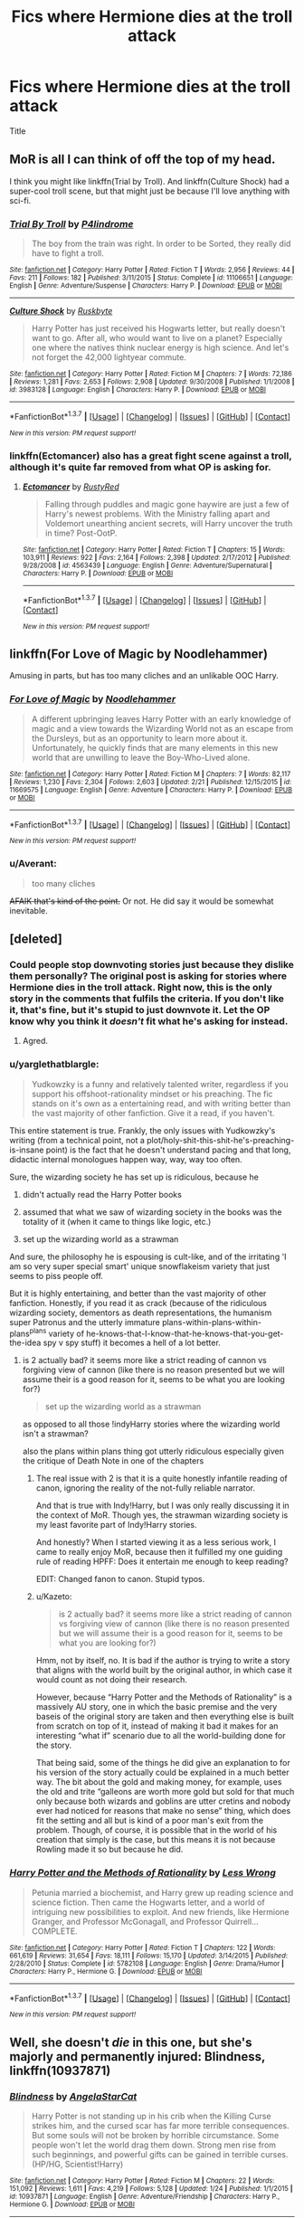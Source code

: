 #+TITLE: Fics where Hermione dies at the troll attack

* Fics where Hermione dies at the troll attack
:PROPERTIES:
:Author: Zantroy
:Score: 16
:DateUnix: 1456682091.0
:DateShort: 2016-Feb-28
:FlairText: Request
:END:
Title


** MoR is all I can think of off the top of my head.

I think you might like linkffn(Trial by Troll). And linkffn(Culture Shock) had a super-cool troll scene, but that might just be because I'll love anything with sci-fi.
:PROPERTIES:
:Author: tusing
:Score: 12
:DateUnix: 1456692201.0
:DateShort: 2016-Feb-29
:END:

*** [[http://www.fanfiction.net/s/11106651/1/][*/Trial By Troll/*]] by [[https://www.fanfiction.net/u/2496525/P4lindrome][/P4lindrome/]]

#+begin_quote
  The boy from the train was right. In order to be Sorted, they really did have to fight a troll.
#+end_quote

^{/Site/: [[http://www.fanfiction.net/][fanfiction.net]] *|* /Category/: Harry Potter *|* /Rated/: Fiction T *|* /Words/: 2,956 *|* /Reviews/: 44 *|* /Favs/: 211 *|* /Follows/: 182 *|* /Published/: 3/11/2015 *|* /Status/: Complete *|* /id/: 11106651 *|* /Language/: English *|* /Genre/: Adventure/Suspense *|* /Characters/: Harry P. *|* /Download/: [[http://www.p0ody-files.com/ff_to_ebook/ffn-bot/index.php?id=11106651&source=ff&filetype=epub][EPUB]] or [[http://www.p0ody-files.com/ff_to_ebook/ffn-bot/index.php?id=11106651&source=ff&filetype=mobi][MOBI]]}

--------------

[[http://www.fanfiction.net/s/3983128/1/][*/Culture Shock/*]] by [[https://www.fanfiction.net/u/226550/Ruskbyte][/Ruskbyte/]]

#+begin_quote
  Harry Potter has just received his Hogwarts letter, but really doesn't want to go. After all, who would want to live on a planet? Especially one where the natives think nuclear energy is high science. And let's not forget the 42,000 lightyear commute.
#+end_quote

^{/Site/: [[http://www.fanfiction.net/][fanfiction.net]] *|* /Category/: Harry Potter *|* /Rated/: Fiction M *|* /Chapters/: 7 *|* /Words/: 72,186 *|* /Reviews/: 1,281 *|* /Favs/: 2,653 *|* /Follows/: 2,908 *|* /Updated/: 9/30/2008 *|* /Published/: 1/1/2008 *|* /id/: 3983128 *|* /Language/: English *|* /Characters/: Harry P. *|* /Download/: [[http://www.p0ody-files.com/ff_to_ebook/ffn-bot/index.php?id=3983128&source=ff&filetype=epub][EPUB]] or [[http://www.p0ody-files.com/ff_to_ebook/ffn-bot/index.php?id=3983128&source=ff&filetype=mobi][MOBI]]}

--------------

*FanfictionBot*^{1.3.7} *|* [[[https://github.com/tusing/reddit-ffn-bot/wiki/Usage][Usage]]] | [[[https://github.com/tusing/reddit-ffn-bot/wiki/Changelog][Changelog]]] | [[[https://github.com/tusing/reddit-ffn-bot/issues/][Issues]]] | [[[https://github.com/tusing/reddit-ffn-bot/][GitHub]]] | [[[https://www.reddit.com/message/compose?to=%2Fu%2Ftusing][Contact]]]

^{/New in this version: PM request support!/}
:PROPERTIES:
:Author: FanfictionBot
:Score: 5
:DateUnix: 1456692242.0
:DateShort: 2016-Feb-29
:END:


*** linkffn(Ectomancer) also has a great fight scene against a troll, although it's quite far removed from what OP is asking for.
:PROPERTIES:
:Author: waylandertheslayer
:Score: 2
:DateUnix: 1456697923.0
:DateShort: 2016-Feb-29
:END:

**** [[http://www.fanfiction.net/s/4563439/1/][*/Ectomancer/*]] by [[https://www.fanfiction.net/u/1548491/RustyRed][/RustyRed/]]

#+begin_quote
  Falling through puddles and magic gone haywire are just a few of Harry's newest problems. With the Ministry falling apart and Voldemort unearthing ancient secrets, will Harry uncover the truth in time? Post-OotP.
#+end_quote

^{/Site/: [[http://www.fanfiction.net/][fanfiction.net]] *|* /Category/: Harry Potter *|* /Rated/: Fiction T *|* /Chapters/: 15 *|* /Words/: 103,911 *|* /Reviews/: 922 *|* /Favs/: 2,164 *|* /Follows/: 2,398 *|* /Updated/: 2/17/2012 *|* /Published/: 9/28/2008 *|* /id/: 4563439 *|* /Language/: English *|* /Genre/: Adventure/Supernatural *|* /Characters/: Harry P. *|* /Download/: [[http://www.p0ody-files.com/ff_to_ebook/ffn-bot/index.php?id=4563439&source=ff&filetype=epub][EPUB]] or [[http://www.p0ody-files.com/ff_to_ebook/ffn-bot/index.php?id=4563439&source=ff&filetype=mobi][MOBI]]}

--------------

*FanfictionBot*^{1.3.7} *|* [[[https://github.com/tusing/reddit-ffn-bot/wiki/Usage][Usage]]] | [[[https://github.com/tusing/reddit-ffn-bot/wiki/Changelog][Changelog]]] | [[[https://github.com/tusing/reddit-ffn-bot/issues/][Issues]]] | [[[https://github.com/tusing/reddit-ffn-bot/][GitHub]]] | [[[https://www.reddit.com/message/compose?to=%2Fu%2Ftusing][Contact]]]

^{/New in this version: PM request support!/}
:PROPERTIES:
:Author: FanfictionBot
:Score: 1
:DateUnix: 1456697983.0
:DateShort: 2016-Feb-29
:END:


** linkffn(For Love of Magic by Noodlehammer)

Amusing in parts, but has too many cliches and an unlikable OOC Harry.
:PROPERTIES:
:Author: PsychoGeek
:Score: 4
:DateUnix: 1456697087.0
:DateShort: 2016-Feb-29
:END:

*** [[http://www.fanfiction.net/s/11669575/1/][*/For Love of Magic/*]] by [[https://www.fanfiction.net/u/5241558/Noodlehammer][/Noodlehammer/]]

#+begin_quote
  A different upbringing leaves Harry Potter with an early knowledge of magic and a view towards the Wizarding World not as an escape from the Dursleys, but as an opportunity to learn more about it. Unfortunately, he quickly finds that are many elements in this new world that are unwilling to leave the Boy-Who-Lived alone.
#+end_quote

^{/Site/: [[http://www.fanfiction.net/][fanfiction.net]] *|* /Category/: Harry Potter *|* /Rated/: Fiction M *|* /Chapters/: 7 *|* /Words/: 82,117 *|* /Reviews/: 1,230 *|* /Favs/: 2,304 *|* /Follows/: 2,603 *|* /Updated/: 2/21 *|* /Published/: 12/15/2015 *|* /id/: 11669575 *|* /Language/: English *|* /Genre/: Adventure *|* /Characters/: Harry P. *|* /Download/: [[http://www.p0ody-files.com/ff_to_ebook/ffn-bot/index.php?id=11669575&source=ff&filetype=epub][EPUB]] or [[http://www.p0ody-files.com/ff_to_ebook/ffn-bot/index.php?id=11669575&source=ff&filetype=mobi][MOBI]]}

--------------

*FanfictionBot*^{1.3.7} *|* [[[https://github.com/tusing/reddit-ffn-bot/wiki/Usage][Usage]]] | [[[https://github.com/tusing/reddit-ffn-bot/wiki/Changelog][Changelog]]] | [[[https://github.com/tusing/reddit-ffn-bot/issues/][Issues]]] | [[[https://github.com/tusing/reddit-ffn-bot/][GitHub]]] | [[[https://www.reddit.com/message/compose?to=%2Fu%2Ftusing][Contact]]]

^{/New in this version: PM request support!/}
:PROPERTIES:
:Author: FanfictionBot
:Score: 2
:DateUnix: 1456697124.0
:DateShort: 2016-Feb-29
:END:


*** u/Averant:
#+begin_quote
  too many cliches
#+end_quote

+AFAIK that's kind of the point.+ Or not. He did say it would be somewhat inevitable.
:PROPERTIES:
:Author: Averant
:Score: 1
:DateUnix: 1456753287.0
:DateShort: 2016-Feb-29
:END:


** [deleted]
:PROPERTIES:
:Score: 18
:DateUnix: 1456687367.0
:DateShort: 2016-Feb-28
:END:

*** Could people stop downvoting stories just because they dislike them personally? The original post is asking for stories where Hermione dies in the troll attack. Right now, this is the only story in the comments that fulfils the criteria. If you don't like it, that's fine, but it's stupid to just downvote it. Let the OP know why you think it /doesn't/ fit what he's asking for instead.
:PROPERTIES:
:Author: waylandertheslayer
:Score: 18
:DateUnix: 1456698029.0
:DateShort: 2016-Feb-29
:END:

**** Agred.
:PROPERTIES:
:Author: Zantroy
:Score: 5
:DateUnix: 1456703280.0
:DateShort: 2016-Feb-29
:END:


*** u/yarglethatblargle:
#+begin_quote
  Yudkowzky is a funny and relatively talented writer, regardless if you support his offshoot-rationality mindset or his preaching. The fic stands on it's own as a entertaining read, and with writing better than the vast majority of other fanfiction. Give it a read, if you haven't.
#+end_quote

This entire statement is true. Frankly, the only issues with Yudkowzky's writing (from a technical point, not a plot/holy-shit-this-shit-he's-preaching-is-insane point) is the fact that he doesn't understand pacing and that long, didactic internal monologues happen way, way, way too often.

Sure, the wizarding society he has set up is ridiculous, because he

1. didn't actually read the Harry Potter books

2. assumed that what we saw of wizarding society in the books was the totality of it (when it came to things like logic, etc.)

3. set up the wizarding world as a strawman

And sure, the philosophy he is espousing is cult-like, and of the irritating 'I am so very super special smart' unique snowflakeism variety that just seems to piss people off.

But it is highly entertaining, and better than the vast majority of other fanfiction. Honestly, if you read it as crack (because of the ridiculous wizarding society, dementors as death representations, the humanism super Patronus and the utterly immature plans-within-plans-within-plans^{plans} variety of he-knows-that-I-know-that-he-knows-that-you-get-the-idea spy v spy stuff) it becomes a hell of a lot better.
:PROPERTIES:
:Author: yarglethatblargle
:Score: 11
:DateUnix: 1456719287.0
:DateShort: 2016-Feb-29
:END:

**** is 2 actually bad? it seems more like a strict reading of cannon vs forgiving view of cannon (like there is no reason presented but we will assume their is a good reason for it, seems to be what you are looking for?)

#+begin_quote
  set up the wizarding world as a strawman
#+end_quote

as opposed to all those !indyHarry stories where the wizarding world isn't a strawman?

also the plans within plans thing got utterly ridiculous especially given the critique of Death Note in one of the chapters
:PROPERTIES:
:Author: k-k-KFC
:Score: 1
:DateUnix: 1456855277.0
:DateShort: 2016-Mar-01
:END:

***** The real issue with 2 is that it is a quite honestly infantile reading of canon, ignoring the reality of the not-fully reliable narrator.

And that is true with Indy!Harry, but I was only really discussing it in the context of MoR. Though yes, the strawman wizarding society is my least favorite part of Indy!Harry stories.

And honestly? When I started viewing it as a less serious work, I came to really enjoy MoR, because then it fulfilled my one guiding rule of reading HPFF: Does it entertain me enough to keep reading?

EDIT: Changed fanon to canon. Stupid typos.
:PROPERTIES:
:Author: yarglethatblargle
:Score: 2
:DateUnix: 1456862148.0
:DateShort: 2016-Mar-01
:END:


***** u/Kazeto:
#+begin_quote
  is 2 actually bad? it seems more like a strict reading of cannon vs forgiving view of cannon (like there is no reason presented but we will assume their is a good reason for it, seems to be what you are looking for?)
#+end_quote

Hmm, not by itself, no. It is bad if the author is trying to write a story that aligns with the world built by the original author, in which case it would count as not doing their research.

However, because “Harry Potter and the Methods of Rationality” is a massively AU story, one in which the basic premise and the very baseis of the original story are taken and then everything else is built from scratch on top of it, instead of making it bad it makes for an interesting “what if” scenario due to all the world-building done for the story.

That being said, some of the things he did give an explanation to for his version of the story actually could be explained in a much better way. The bit about the gold and making money, for example, uses the old and trite “galleons are worth more gold but sold for that much only because both wizards and goblins are utter cretins and nobody ever had noticed for reasons that make no sense” thing, which does fit the setting and all but is kind of a poor man's exit from the problem. Though, of course, it is possible that in the world of his creation that simply is the case, but this means it is not because Rowling made it so but because he did.
:PROPERTIES:
:Author: Kazeto
:Score: 1
:DateUnix: 1456863579.0
:DateShort: 2016-Mar-01
:END:


*** [[http://www.fanfiction.net/s/5782108/1/][*/Harry Potter and the Methods of Rationality/*]] by [[https://www.fanfiction.net/u/2269863/Less-Wrong][/Less Wrong/]]

#+begin_quote
  Petunia married a biochemist, and Harry grew up reading science and science fiction. Then came the Hogwarts letter, and a world of intriguing new possibilities to exploit. And new friends, like Hermione Granger, and Professor McGonagall, and Professor Quirrell... COMPLETE.
#+end_quote

^{/Site/: [[http://www.fanfiction.net/][fanfiction.net]] *|* /Category/: Harry Potter *|* /Rated/: Fiction T *|* /Chapters/: 122 *|* /Words/: 661,619 *|* /Reviews/: 31,654 *|* /Favs/: 18,111 *|* /Follows/: 15,170 *|* /Updated/: 3/14/2015 *|* /Published/: 2/28/2010 *|* /Status/: Complete *|* /id/: 5782108 *|* /Language/: English *|* /Genre/: Drama/Humor *|* /Characters/: Harry P., Hermione G. *|* /Download/: [[http://www.p0ody-files.com/ff_to_ebook/ffn-bot/index.php?id=5782108&source=ff&filetype=epub][EPUB]] or [[http://www.p0ody-files.com/ff_to_ebook/ffn-bot/index.php?id=5782108&source=ff&filetype=mobi][MOBI]]}

--------------

*FanfictionBot*^{1.3.7} *|* [[[https://github.com/tusing/reddit-ffn-bot/wiki/Usage][Usage]]] | [[[https://github.com/tusing/reddit-ffn-bot/wiki/Changelog][Changelog]]] | [[[https://github.com/tusing/reddit-ffn-bot/issues/][Issues]]] | [[[https://github.com/tusing/reddit-ffn-bot/][GitHub]]] | [[[https://www.reddit.com/message/compose?to=%2Fu%2Ftusing][Contact]]]

^{/New in this version: PM request support!/}
:PROPERTIES:
:Author: FanfictionBot
:Score: 2
:DateUnix: 1456687422.0
:DateShort: 2016-Feb-28
:END:


** Well, she doesn't /die/ in this one, but she's majorly and permanently injured: Blindness, linkffn(10937871)
:PROPERTIES:
:Author: t1mepiece
:Score: 5
:DateUnix: 1456701649.0
:DateShort: 2016-Feb-29
:END:

*** [[http://www.fanfiction.net/s/10937871/1/][*/Blindness/*]] by [[https://www.fanfiction.net/u/717542/AngelaStarCat][/AngelaStarCat/]]

#+begin_quote
  Harry Potter is not standing up in his crib when the Killing Curse strikes him, and the cursed scar has far more terrible consequences. But some souls will not be broken by horrible circumstance. Some people won't let the world drag them down. Strong men rise from such beginnings, and powerful gifts can be gained in terrible curses. (HP/HG, Scientist!Harry)
#+end_quote

^{/Site/: [[http://www.fanfiction.net/][fanfiction.net]] *|* /Category/: Harry Potter *|* /Rated/: Fiction M *|* /Chapters/: 22 *|* /Words/: 151,092 *|* /Reviews/: 1,611 *|* /Favs/: 4,219 *|* /Follows/: 5,128 *|* /Updated/: 1/24 *|* /Published/: 1/1/2015 *|* /id/: 10937871 *|* /Language/: English *|* /Genre/: Adventure/Friendship *|* /Characters/: Harry P., Hermione G. *|* /Download/: [[http://www.p0ody-files.com/ff_to_ebook/ffn-bot/index.php?id=10937871&source=ff&filetype=epub][EPUB]] or [[http://www.p0ody-files.com/ff_to_ebook/ffn-bot/index.php?id=10937871&source=ff&filetype=mobi][MOBI]]}

--------------

*FanfictionBot*^{1.3.7} *|* [[[https://github.com/tusing/reddit-ffn-bot/wiki/Usage][Usage]]] | [[[https://github.com/tusing/reddit-ffn-bot/wiki/Changelog][Changelog]]] | [[[https://github.com/tusing/reddit-ffn-bot/issues/][Issues]]] | [[[https://github.com/tusing/reddit-ffn-bot/][GitHub]]] | [[[https://www.reddit.com/message/compose?to=%2Fu%2Ftusing][Contact]]]

^{/New in this version: PM request support!/}
:PROPERTIES:
:Author: FanfictionBot
:Score: 1
:DateUnix: 1456701696.0
:DateShort: 2016-Feb-29
:END:


** Shame there is only one example of Hermione dying in the troll attack although it's not surprising. Hermione is such a popular character and at the same time very important to the plot that removing her would give the writer a huge and difficult challenge.

Anyway the closest example I could think of is in Harry Potter without Harry Potter linkffn(7781192). In which Hermione is forced to leave Hogwarts by her parents after the troll attack.
:PROPERTIES:
:Author: zsmg
:Score: 2
:DateUnix: 1456786767.0
:DateShort: 2016-Mar-01
:END:

*** [[http://www.fanfiction.net/s/7781192/1/][*/Harry Potter Without Harry Potter/*]] by [[https://www.fanfiction.net/u/3664623/Nim-the-Lesser][/Nim-the-Lesser/]]

#+begin_quote
  Suppose Tom Riddle never bothers to show mercy, and Harry Potter dies with his parents? What would that mean for the world, to have no Boy-Who-Lived to save them? ("A couple of stubborn kids" just doesn't have the same ring to it.)
#+end_quote

^{/Site/: [[http://www.fanfiction.net/][fanfiction.net]] *|* /Category/: Harry Potter *|* /Rated/: Fiction M *|* /Chapters/: 52 *|* /Words/: 101,322 *|* /Reviews/: 397 *|* /Favs/: 277 *|* /Follows/: 396 *|* /Updated/: 12/9/2015 *|* /Published/: 1/27/2012 *|* /id/: 7781192 *|* /Language/: English *|* /Genre/: Adventure *|* /Characters/: Neville L., Ron W. *|* /Download/: [[http://www.p0ody-files.com/ff_to_ebook/ffn-bot/index.php?id=7781192&source=ff&filetype=epub][EPUB]] or [[http://www.p0ody-files.com/ff_to_ebook/ffn-bot/index.php?id=7781192&source=ff&filetype=mobi][MOBI]]}

--------------

*FanfictionBot*^{1.3.7} *|* [[[https://github.com/tusing/reddit-ffn-bot/wiki/Usage][Usage]]] | [[[https://github.com/tusing/reddit-ffn-bot/wiki/Changelog][Changelog]]] | [[[https://github.com/tusing/reddit-ffn-bot/issues/][Issues]]] | [[[https://github.com/tusing/reddit-ffn-bot/][GitHub]]] | [[[https://www.reddit.com/message/compose?to=%2Fu%2Ftusing][Contact]]]

^{/New in this version: PM request support!/}
:PROPERTIES:
:Author: FanfictionBot
:Score: 1
:DateUnix: 1456786828.0
:DateShort: 2016-Mar-01
:END:


*** I love that summary, don't know why I've never read it..
:PROPERTIES:
:Author: sfjoellen
:Score: 1
:DateUnix: 1456788403.0
:DateShort: 2016-Mar-01
:END:

